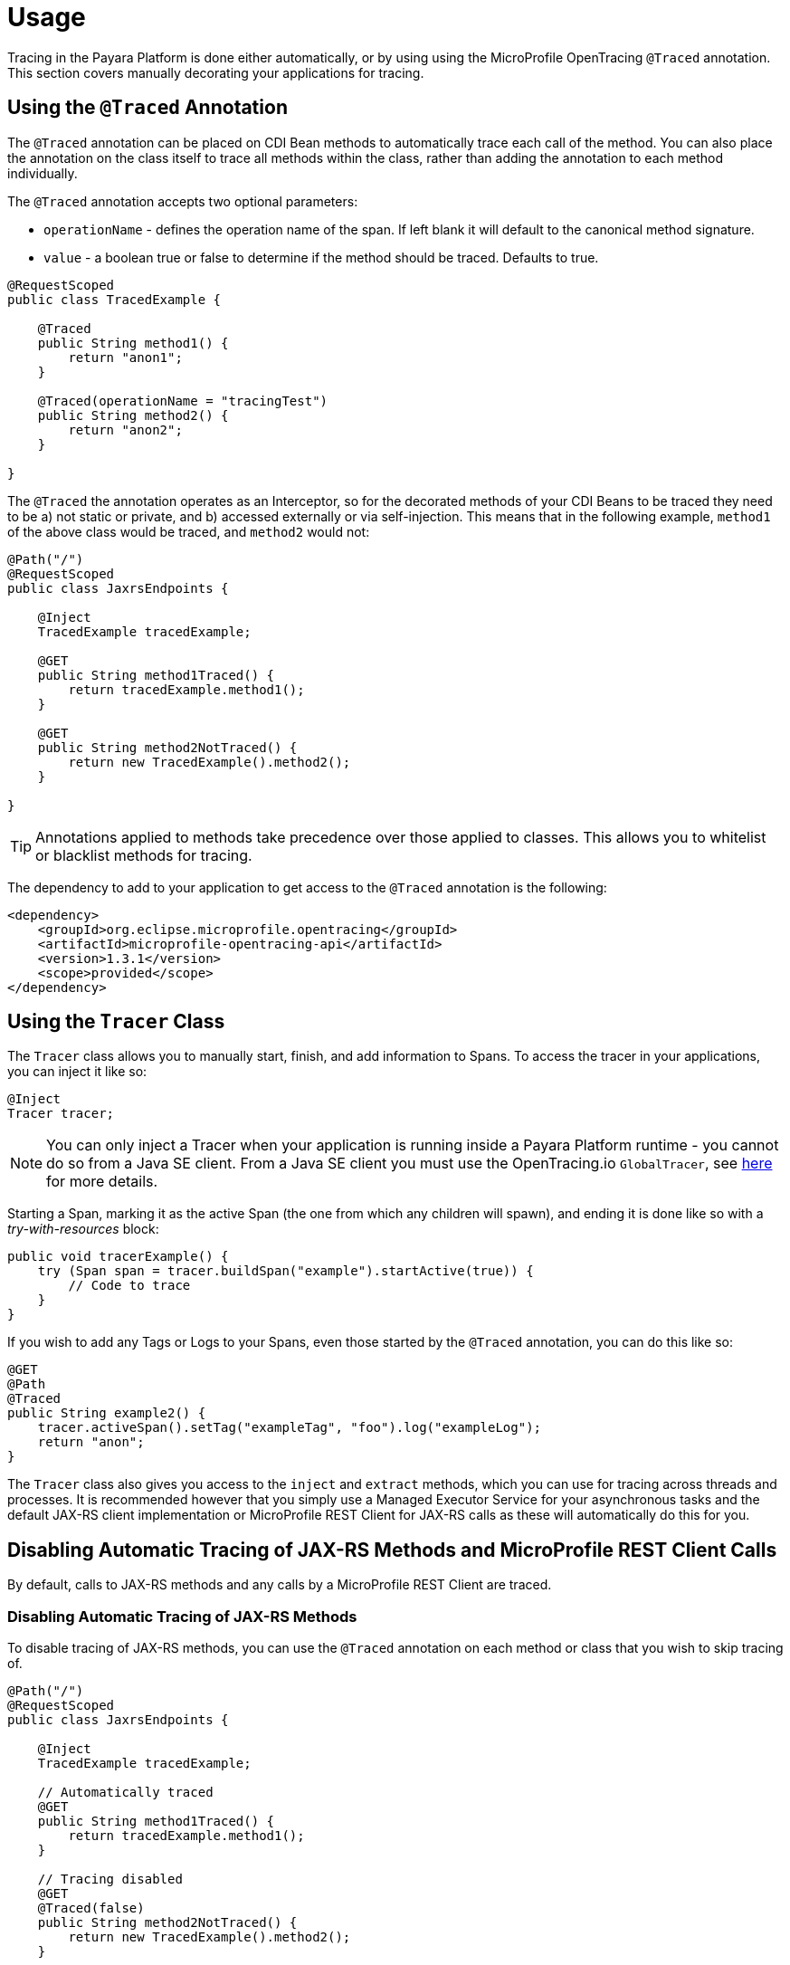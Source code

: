[[usage]]
= Usage

Tracing in the Payara Platform is done either automatically, or by using using the MicroProfile OpenTracing `@Traced`
annotation. This section covers manually decorating your applications for tracing.

[[using-the-traced-annotation]]
== Using the `@Traced` Annotation

The `@Traced` annotation can be placed on CDI Bean methods to automatically trace each call
of the method. You can also place the annotation on the class itself to trace all methods
within the class, rather than adding the annotation to each method individually.

The `@Traced` annotation accepts two optional parameters:

* `operationName` - defines the operation name of the span. If left blank it will default to the
canonical method signature.
* `value` - a boolean true or false to determine if the method should be traced. Defaults to true.

[source, java]
----
@RequestScoped
public class TracedExample {

    @Traced
    public String method1() {
        return "anon1";
    }

    @Traced(operationName = "tracingTest")
    public String method2() {
        return "anon2";
    }

}
----

The `@Traced` the annotation operates as an Interceptor, so for the decorated methods of
your CDI Beans to be traced they need to be a) not static or private, and b) accessed externally
or via self-injection. This means that in the following example, `method1` of the above class
would be traced, and `method2` would not:

[source, java]
----
@Path("/")
@RequestScoped
public class JaxrsEndpoints {

    @Inject
    TracedExample tracedExample;

    @GET
    public String method1Traced() {
        return tracedExample.method1();
    }

    @GET
    public String method2NotTraced() {
        return new TracedExample().method2();
    }

}
----

TIP: Annotations applied to methods take precedence over those applied to classes. This allows you to
whitelist or blacklist methods for tracing.

The dependency to add to your application to get access to the `@Traced` annotation is the following:

[source, xml]
----
<dependency>
    <groupId>org.eclipse.microprofile.opentracing</groupId>
    <artifactId>microprofile-opentracing-api</artifactId>
    <version>1.3.1</version>
    <scope>provided</scope>
</dependency>
----

[[using-the-tracer-class]]
== Using the `Tracer` Class

The `Tracer` class allows you to manually start, finish, and add information to Spans.
To access the tracer in your applications, you can inject it like so:

[source, java]
----
@Inject
Tracer tracer;
----

NOTE: You can only inject a Tracer when your application is running inside a Payara Platform runtime
- you cannot do so from a Java SE client. From a Java SE client you must use the OpenTracing.io
`GlobalTracer`, see
xref:/documentation/payara-server/request-tracing-service/tracing-remote-ejbs.adoc#getting-a-tracer[here]
for more details.

Starting a Span, marking it as the active Span (the one from which any children will spawn), and ending
it is done like so with a _try-with-resources_ block:

[source, java]
----
public void tracerExample() {
    try (Span span = tracer.buildSpan("example").startActive(true)) {
        // Code to trace
    }
}
----

If you wish to add any Tags or Logs to your Spans, even those started by the `@Traced` annotation,
you can do this like so:

[source, java]
----
@GET
@Path
@Traced
public String example2() {
    tracer.activeSpan().setTag("exampleTag", "foo").log("exampleLog");
    return "anon";
}
----

The `Tracer` class also gives you access to the `inject` and `extract` methods, which you can use for tracing
across threads and processes. It is recommended however that you simply use a Managed Executor
Service for your asynchronous tasks and the default JAX-RS client implementation or MicroProfile REST Client for
JAX-RS calls as these will automatically do this for you.

[[disabling-automatic-tracing]]
== Disabling Automatic Tracing of JAX-RS Methods and MicroProfile REST Client Calls
By default, calls to JAX-RS methods and any calls by a MicroProfile REST Client are traced.

[[disabling-jaxrs-tracing]]
=== Disabling Automatic Tracing of JAX-RS Methods

To disable tracing of JAX-RS methods, you can use the `@Traced` annotation on each method or class
that you wish to skip tracing of.

[source, java]
----
@Path("/")
@RequestScoped
public class JaxrsEndpoints {

    @Inject
    TracedExample tracedExample;

    // Automatically traced
    @GET
    public String method1Traced() {
        return tracedExample.method1();
    }

    // Tracing disabled
    @GET
    @Traced(false)
    public String method2NotTraced() {
        return new TracedExample().method2();
    }

}
----

You can also use tracing of JAX-RS methods by defining a skip pattern using a
MicroProfile Config properties file or config source. These skip patterns accept Java regular
expressions to match against the URI of your JAX-RS methods.

[source, shell]
----
mp.opentracing.server.skip-pattern=/foo|/bar.*
----

[[disabling-microprofile-rest-client-tracing]]
=== Disabling Automatic Tracing of MicroProfile REST Client

To disable tracing of MicroProfile REST Client calls, annotate the client interface or method with
`@Traced(false)`.

[source, java]
----
@Traced(false)
@Path("/")
public interface ExampleClient {

    @GET
    @Path("test")
    @Produces(MediaType.TEXT_PLAIN)
    Response example();
}
----